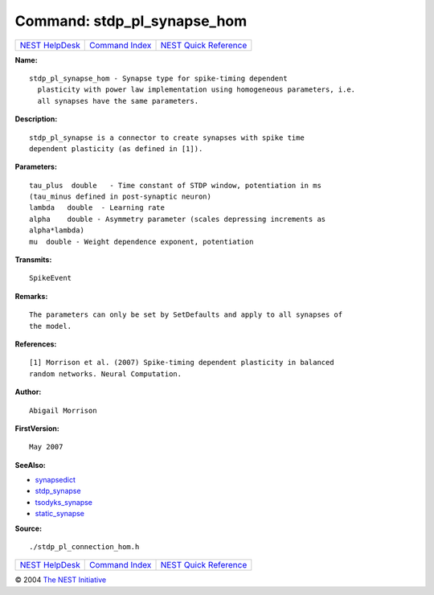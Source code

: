 Command: stdp\_pl\_synapse\_hom
===============================

+----------------------------------------+-----------------------------------------+--------------------------------------------------+
| `NEST HelpDesk <../../index.html>`__   | `Command Index <../helpindex.html>`__   | `NEST Quick Reference <../../quickref.html>`__   |
+----------------------------------------+-----------------------------------------+--------------------------------------------------+

.. raw:: html

   <div class="wrap">

**Name:**
::

    stdp_pl_synapse_hom - Synapse type for spike-timing dependent  
      plasticity with power law implementation using homogeneous parameters, i.e.  
      all synapses have the same parameters.

**Description:**
::

     
      stdp_pl_synapse is a connector to create synapses with spike time  
      dependent plasticity (as defined in [1]).  
       
       
      

**Parameters:**
::

     
      tau_plus  double   - Time constant of STDP window, potentiation in ms  
      (tau_minus defined in post-synaptic neuron)  
      lambda   double  - Learning rate  
      alpha    double - Asymmetry parameter (scales depressing increments as  
      alpha*lambda)  
      mu  double - Weight dependence exponent, potentiation  
       
      

**Transmits:**
::

    SpikeEvent  
       
      

**Remarks:**
::

     
      The parameters can only be set by SetDefaults and apply to all synapses of  
      the model.  
       
      

**References:**
::

     
      [1] Morrison et al. (2007) Spike-timing dependent plasticity in balanced  
      random networks. Neural Computation.  
       
      

**Author:**
::

    Abigail Morrison  
      

**FirstVersion:**
::

    May 2007  
      

**SeeAlso:**

-  `synapsedict <../cc/synapsedict.html>`__
-  `stdp\_synapse <../cc/stdp_synapse.html>`__
-  `tsodyks\_synapse <../cc/tsodyks_synapse.html>`__
-  `static\_synapse <../cc/static_synapse.html>`__

**Source:**
::

    ./stdp_pl_connection_hom.h

.. raw:: html

   </div>

+----------------------------------------+-----------------------------------------+--------------------------------------------------+
| `NEST HelpDesk <../../index.html>`__   | `Command Index <../helpindex.html>`__   | `NEST Quick Reference <../../quickref.html>`__   |
+----------------------------------------+-----------------------------------------+--------------------------------------------------+

© 2004 `The NEST Initiative <http://www.nest-initiative.org>`__
